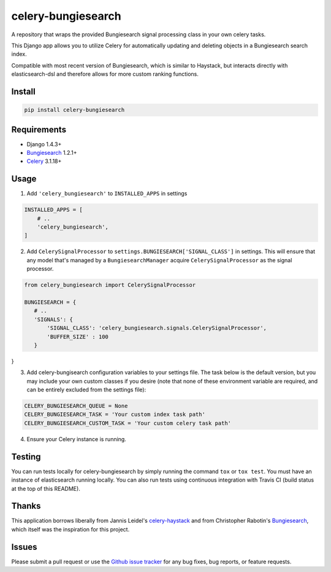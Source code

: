 ===================
celery-bungiesearch
===================
.. image:: https://travis-ci.org/afrancis13/celery-bungiesearch.svg?branch=master
    :target: https://travis-ci.org/afrancis13/celery-bungiesearch

A repository that wraps the provided Bungiesearch signal processing class
in your own celery tasks.

This Django app allows you to utilize Celery for automatically updating and deleting
objects in a Bungiesearch search index.

Compatible with most recent version of Bungiesearch, which is similar to Haystack,
but interacts directly with elasticsearch-dsl and therefore allows for more custom
ranking functions.

Install
-------
.. code-block:: python

    pip install celery-bungiesearch

Requirements
------------
* Django 1.4.3+
* Bungiesearch_ 1.2.1+
* Celery_ 3.1.18+

Usage
-----
1. Add ``'celery_bungiesearch'`` to ``INSTALLED_APPS`` in settings

.. code-block:: python

 INSTALLED_APPS = [
     # ..
     'celery_bungiesearch',
 ]

2. Add ``CelerySignalProcessor`` to ``settings.BUNGIESEARCH['SIGNAL_CLASS']`` in settings. This will ensure that any model that's managed by a ``BungiesearchManager`` acquire ``CelerySignalProcessor`` as the signal processor.

.. code-block:: python

 from celery_bungiesearch import CelerySignalProcessor 

 BUNGIESEARCH = {
    # ..
    'SIGNALS': {
        'SIGNAL_CLASS': 'celery_bungiesearch.signals.CelerySignalProcessor',
        'BUFFER_SIZE' : 100
    }
}

3. Add celery-bungisearch configuration variables to your settings file. The task below is the default version, but you may include your own custom classes if you desire (note that none of these environment variable are required, and can be entirely excluded from the settings file):

.. code-block:: python

 CELERY_BUNGIESEARCH_QUEUE = None
 CELERY_BUNGIESEARCH_TASK = 'Your custom index task path'
 CELERY_BUNGIESEARCH_CUSTOM_TASK = 'Your custom celery task path'

4. Ensure your Celery instance is running.

Testing
-------
You can run tests locally for celery-bungiesearch by simply running the command ``tox`` or ``tox test``. You must have an instance of elasticsearch running locally. You can also run tests using continuous integration with Travis CI (build status at the top of this README).

Thanks
------
This application borrows liberally from Jannis Leidel's `celery-haystack`_ and from Christopher Rabotin's Bungiesearch_, which itself was the inspiration for this project.

Issues
------
Please submit a pull request or use the `Github issue tracker`_ for any bug fixes, bug reports, or feature requests.

.. _`celery-haystack`: https://celery-haystack.readthedocs.org/en/latest/
.. _Bungiesearch: https://github.com/Sparrho/bungiesearch
.. _Celery: http://celeryproject.org/
.. _`Github issue tracker`: https://github.com/afrancis13/celery-bungiesearch/issues
